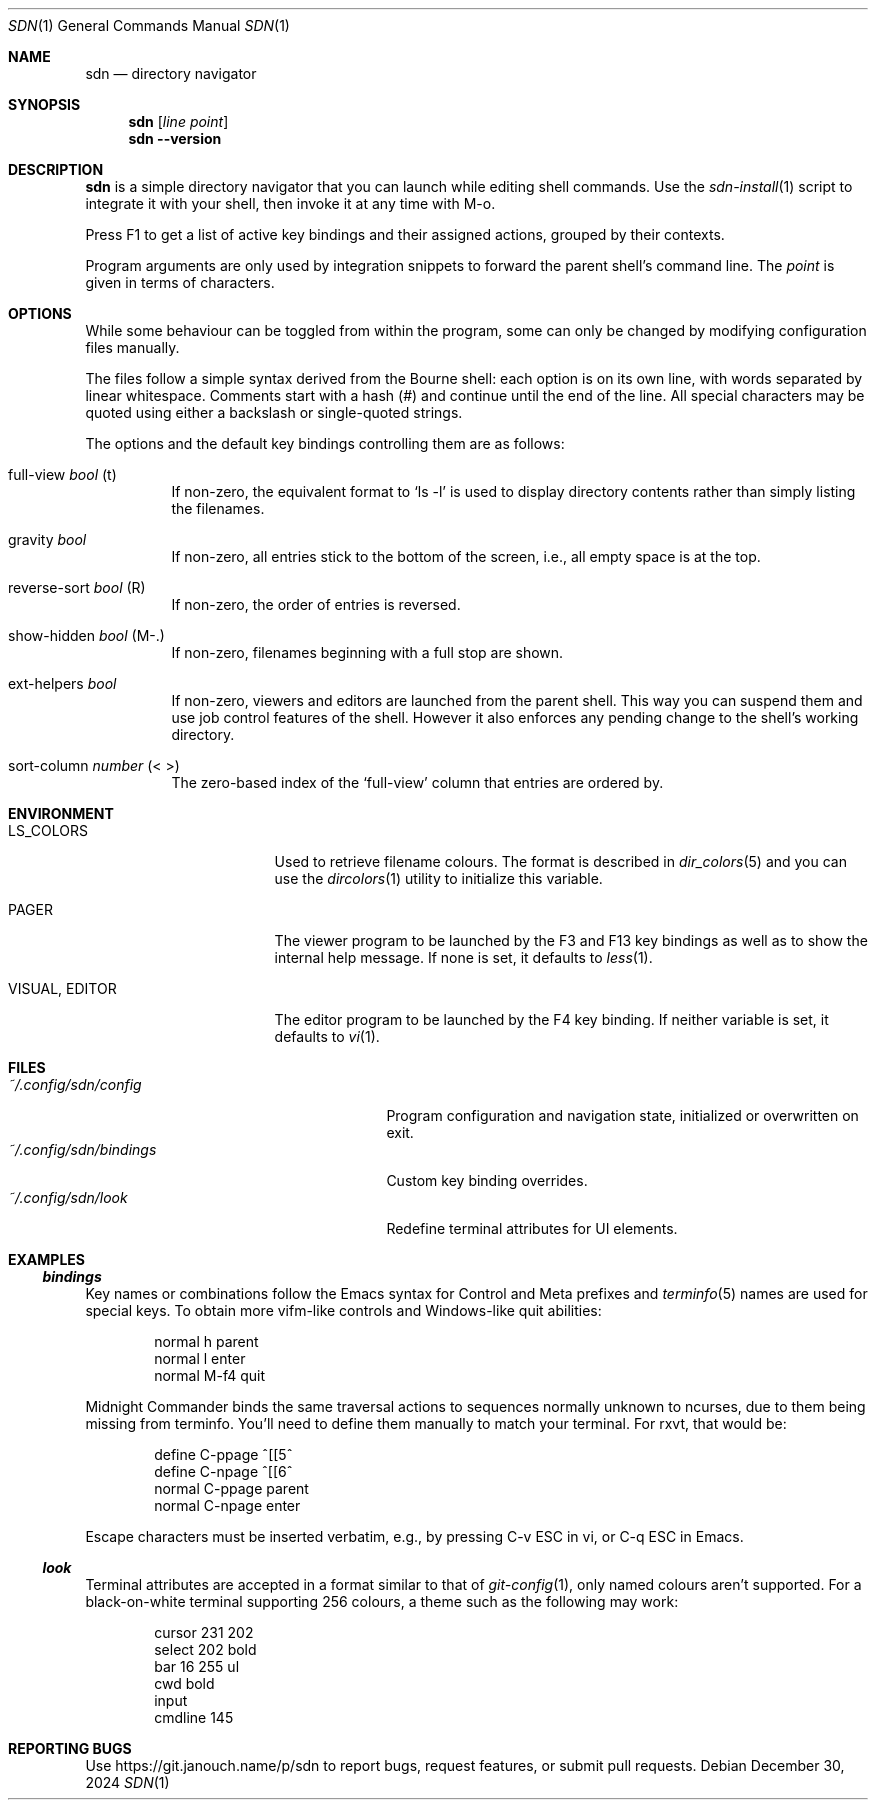 \" https://mandoc.bsd.lv/man/roff.7.html#Sentence_Spacing
.Dd December 30, 2024
.Dt SDN 1
.Os
.Sh NAME
.Nm sdn
.Nd directory navigator
.Sh SYNOPSIS
.Nm sdn
.Op Ar line Ar point
.Nm sdn
.Cm --version
.Sh DESCRIPTION
.Nm
is a simple directory navigator that you can launch while editing shell
commands.
Use the
.Xr sdn-install 1
script to integrate it with your shell, then invoke it at any time with M-o.
.Pp
Press F1 to get a list of active key bindings and their assigned actions,
grouped by their contexts.
.Pp
Program arguments are only used by integration snippets to forward the parent
shell's command line.
The
.Ar point
is given in terms of characters.
.Sh OPTIONS
While some behaviour can be toggled from within the program, some can only be
changed by modifying configuration files manually.
.Pp
The files follow a simple syntax derived from the Bourne shell: each option is
on its own line, with words separated by linear whitespace.
Comments start with a hash (#) and continue until the end of the line.
All special characters may be quoted using either a backslash or single-quoted
strings.
.Pp
The options and the default key bindings controlling them are as follows:
.Bl -tag
.It full-view Em bool No (t)
If non-zero, the equivalent format to
.Ql ls -l
is used to display directory contents rather than simply listing the filenames.
.It gravity Em bool
If non-zero, all entries stick to the bottom of the screen, i.e., all empty
space is at the top.
.It reverse-sort Em bool No (R)
If non-zero, the order of entries is reversed.
.It show-hidden Em bool No (M-.)
If non-zero, filenames beginning with a full stop are shown.
.It ext-helpers Em bool
If non-zero, viewers and editors are launched from the parent shell.
This way you can suspend them and use job control features of the shell.
However it also enforces any pending change to the shell's working directory.
.It sort-column Em number No (< >)
The zero-based index of the
.Ql full-view
column that entries are ordered by.
.El
.Sh ENVIRONMENT
.Bl -tag -width 15n
.It Ev LS_COLORS
Used to retrieve filename colours.
The format is described in
.Xr dir_colors 5
and you can use the
.Xr dircolors 1
utility to initialize this variable.
.It Ev PAGER
The viewer program to be launched by the F3 and F13 key bindings as well as
to show the internal help message.
If none is set, it defaults to
.Xr less 1 .
.It Ev VISUAL , Ev EDITOR
The editor program to be launched by the F4 key binding.
If neither variable is set, it defaults to
.Xr vi 1 .
.El
.Sh FILES
.Bl -tag -width 25n -compact
.It Pa ~/.config/sdn/config
Program configuration and navigation state, initialized or overwritten on exit.
.It Pa ~/.config/sdn/bindings
Custom key binding overrides.
.It Pa ~/.config/sdn/look
Redefine terminal attributes for UI elements.
.El
.Sh EXAMPLES
.Ss Pa bindings
Key names or combinations follow the Emacs syntax for Control and Meta prefixes
and
.Xr terminfo 5
names are used for special keys.
To obtain more vifm-like controls and Windows-like quit abilities:
.Bd -literal -offset indent
normal h parent
normal l enter
normal M-f4 quit
.Ed
.Pp
Midnight Commander binds the same traversal actions to sequences normally
unknown to ncurses, due to them being missing from terminfo.
You'll need to define them manually to match your terminal.
For rxvt, that would be:
.Bd -literal -offset indent
define C-ppage ^[[5^
define C-npage ^[[6^
normal C-ppage parent
normal C-npage enter
.Ed
.Pp
Escape characters must be inserted verbatim, e.g., by pressing C-v ESC in vi,
or C-q ESC in Emacs.
.Ss Pa look
Terminal attributes are accepted in a format similar to that of
.Xr git-config 1 ,
only named colours aren't supported.
For a black-on-white terminal supporting 256 colours, a theme such as the
following may work:
.Bd -literal -offset indent
cursor 231 202
select 202 bold
bar 16 255 ul
cwd bold
input
cmdline 145
.Ed
.Sh REPORTING BUGS
Use
.Lk https://git.janouch.name/p/sdn
to report bugs, request features, or submit pull requests.
